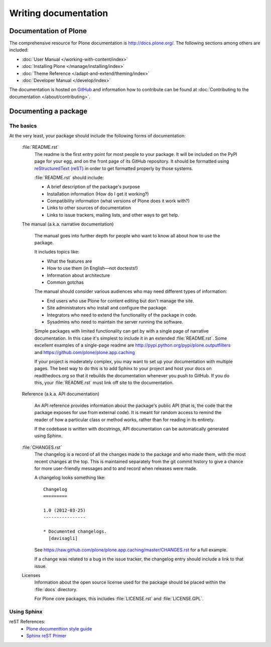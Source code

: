 .. -*- coding: utf-8 -*-

=====================
Writing documentation
=====================

Documentation of Plone
======================

The comprehensive resource for Plone documentation is http://docs.plone.org/. The following sections among
others are included:

* :doc:`User Manual </working-with-content/index>`
* :doc:`Installing Plone </manage/installing/index>`
* :doc:`Theme Reference </adapt-and-extend/theming/index>`
* :doc:`Developer Manual </develop/index>`

The documentation is hosted on `GitHub <https://github.com/plone/documentation>`_ and information how to contribute can be found at :doc:`Contributing to the documentation </about/contributing>`.

Documenting a package
=====================

The basics
----------

At the very least, your package should include the following forms of documentation:

  :file:`README.rst`
    The readme is the first entry point for most people to your package.
    It will be included on the PyPI page for your egg,
    and on the front page of its GitHub repository.
    It should be formatted using `reStructuredText (reST) <http://docutils.sourceforge.net/rst.html>`_ in order to get formatted properly by those systems.

    :file:`README.rst` should include:

    * A brief description of the package's purpose
    * Installation information (How do I get it working?)
    * Compatibility information (what versions of Plone does it work with?)
    * Links to other sources of documentation
    * Links to issue trackers, mailing lists, and other ways to get help.

  The manual (a.k.a. narrative documentation)

    The manual goes into further depth for people who want to know all about how to use the package.

    It includes topics like:

    * What the features are
    * How to use them (in English—not doctests!)
    * Information about architecture
    * Common gotchas

    The manual should consider various audiences who may need different types of information:

    * End users who use Plone for content editing but don't manage the site.
    * Site administrators who install and configure the package.
    * Integrators who need to extend the functionality of the package in code.
    * Sysadmins who need to maintain the server running the software.

    Simple packages with limited functionality can get by with a single page of narrative documentation.
    In this case it's simplest to include it in an extended :file:`README.rst`.
    Some excellent examples of a single-page readme are http://pypi.python.org/pypi/plone.outputfilters and https://github.com/plone/plone.app.caching

    If your project is moderately complex,
    you may want to set up your documentation with multiple pages.
    The best way to do this is to add Sphinx to your project and host your docs on readthedocs.org so that it rebuilds the documentation whenever you push to GitHub.
    If you do this,
    your :file:`README.rst` must link off site to the documentation.

  Reference (a.k.a. API documentation)

    An API reference provides information about the package's public API (that is, the code that the package exposes for use from external code).
    It is meant for random access to remind the reader of how a particular class or method works,
    rather than for reading in its entirety.

    If the codebase is written with docstrings,
    API documentation can be automatically generated using Sphinx.

  :file:`CHANGES.rst`
    The changelog is a record of all the changes made to the package and who made them,
    with the most recent changes at the top.
    This is maintained separately from the git commit history to give a chance for more user-friendly messages and to and record when releases were made.

    A changelog looks something like::

      Changelog
      =========

      1.0 (2012-03-25)
      ----------------

      * Documented changelogs.
        [davisagli]

    See https://raw.github.com/plone/plone.app.caching/master/CHANGES.rst for a full example.

    If a change was related to a bug in the issue tracker,
    the changelog entry should include a link to that issue.

  Licenses
    Information about the open source license used for the package should be placed within the :file:`docs` directory.

    For Plone core packages, this includes :file:`LICENSE.rst` and :file:`LICENSE.GPL`.


Using Sphinx
------------

reST References:
 * `Plone documenttion style guide <http://docs.plone.org/about/rst-styleguide.html>`_
 * `Sphinx reST Primer <http://sphinx.pocoo.org/rest.html>`_

